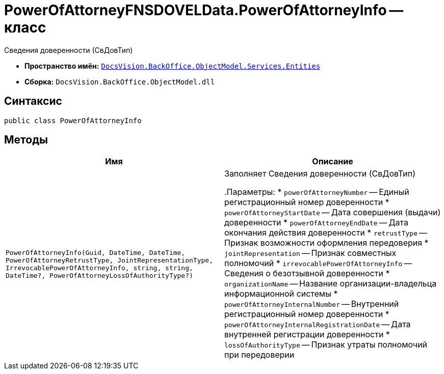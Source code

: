 = PowerOfAttorneyFNSDOVELData.PowerOfAttorneyInfo -- класс

Сведения доверенности (СвДовТип)

* *Пространство имён:* `xref:Entities/Entities_NS.adoc[DocsVision.BackOffice.ObjectModel.Services.Entities]`
* *Сборка:* `DocsVision.BackOffice.ObjectModel.dll`

== Синтаксис

[source,csharp]
----
public class PowerOfAttorneyInfo
----

== Методы

[cols=",",options="header"]
|===
|Имя |Описание

|`PowerOfAttorneyInfo(Guid, DateTime, DateTime, PowerOfAttorneyRetrustType, JointRepresentationType, IrrevocablePowerOfAttorneyInfo, string,
string, DateTime?, PowerOfAttorneyLossOfAuthorityType?)` |Заполняет Сведения доверенности (СвДовТип)

.Параметры:
* `powerOfAttorneyNumber` -- Единый регистрационный номер доверенности
* `powerOfAttorneyStartDate` -- Дата совершения (выдачи) доверенности
* `powerOfAttorneyEndDate` -- Дата окончания действия доверенности
* `retrustType` -- Признак возможности оформления передоверия
* `jointRepresentation` -- Признак совместных полномочий
* `irrevocablePowerOfAttorneyInfo` -- Сведения о безотзывной доверенности
* `organizationName` -- Название организации-владельца информационной системы
* `powerOfAttorneyInternalNumber` -- Внутренний регистрационный номер доверенности
* `powerOfAttorneyInternalRegistrationDate` -- Дата внутренней регистрации доверенности
* `lossOfAuthorityType` -- Признак утраты полномочий при передоверии

|===
